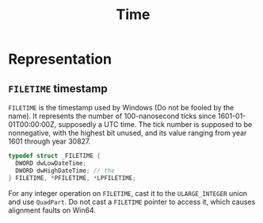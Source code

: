 #+title: Time

* Representation

** =FILETIME= timestamp

=FILETIME= is the timestamp used by Windows (Do not be fooled by the name). It
represents the number of 100-nanosecond ticks since 1601-01-01T00:00:00Z,
supposedly a UTC time. The tick number is supposed to be nonnegative, with the
highest bit unused, and its value ranging from year 1601
through year 30827.

#+begin_src c
typedef struct _FILETIME {
  DWORD dwLowDateTime;
  DWORD dwHighDateTime; // the
} FILETIME, *PFILETIME, *LPFILETIME;
#+end_src

For any integer operation on =FILETIME=, cast it to the =ULARGE_INTEGER= union
and use =QuadPart=. Do not cast a =FILETIME= pointer to access it, which causes
alignment faults on Win64.
